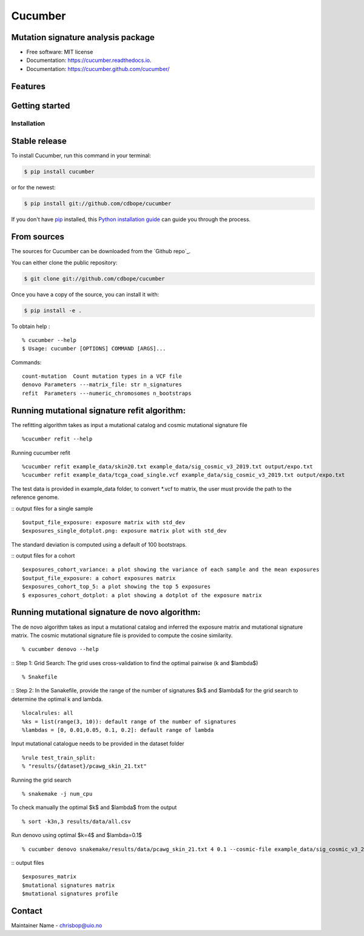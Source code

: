 ========
Cucumber
========


.. image:: https://img.shields.io/pypi/v/cucumber.svg
        :target: https://pypi.python.org/pypi/cucumber

.. image:: https://img.shields.io/travis/knutdrand/cucumber.svg
        :target: https://travis-ci.com/knutdrand/cucumber

.. image:: https://readthedocs.org/projects/cucumber/badge/?version=latest
        :target: https://cucumber.readthedocs.io/en/latest/?version=latest
        :alt: Documentation Status




Mutation signature analysis package
-----------------------------------


* Free software: MIT license
* Documentation: https://cucumber.readthedocs.io.
* Documentation: https://cucumber.github.com/cucumber/


Features
--------

Getting started
---------------

Installation
============


Stable release
--------------

To install Cucumber, run this command in your terminal:

.. code-block:: console

    $ pip install cucumber

or for the newest:

.. code-block:: console

    $ pip install git://github.com/cdbope/cucumber

If you don't have `pip`_ installed, this `Python installation guide`_ can guide
you through the process.

.. _pip: https://pip.pypa.io
.. _Python installation guide: http://docs.python-guide.org/en/latest/starting/installation/


From sources
------------

The sources for Cucumber can be downloaded from the `Github repo`_.

You can either clone the public repository:

.. code-block:: console

    $ git clone git://github.com/cdbope/cucumber

Once you have a copy of the source, you can install it with:

.. code-block:: console

    $ pip install -e .

To obtain help :
::
   % cucumber --help
   $ Usage: cucumber [OPTIONS] COMMAND [ARGS]...
Commands:
::
  count-mutation  Count mutation types in a VCF file
  denovo Parameters ---matrix_file: str n_signatures 
  refit  Parameters ---numeric_chromosomes n_bootstraps
  
Running mutational signature refit algorithm:
-----------------------------------------------
The refitting algorithm takes as input a mutational catalog and cosmic mutational signature file
::
  %cucumber refit --help
 
Running cucumber refit
::
  %cucumber refit example_data/skin20.txt example_data/sig_cosmic_v3_2019.txt output/expo.txt 
  %cucumber refit example_data/tcga_coad_single.vcf example_data/sig_cosmic_v3_2019.txt output/expo.txt 

The test data is provided in example_data folder, to convert *.vcf to matrix, the user must provide the path to the reference genome. 

:: output files for a single sample
::
   $output_file_exposure: exposure matrix with std_dev 
   $exposures_single_dotplot.png: exposure matrix plot with std_dev
The standard deviation is computed using a default of 100 bootstraps. 

.. image:: output/exposures_single_dotplot_skin.png
   :width: 600

:: output files for a cohort
::
   $exposures_cohort_variance: a plot showing the variance of each sample and the mean exposures
   $output_file_exposure: a cohort exposures matrix
   $exposures_cohort_top_5: a plot showing the top 5 exposures
   $ exposures_cohort_dotplot: a plot showing a dotplot of the exposure matrix

.. image:: output/exposures_cohort_variance.png
   :width: 600

.. image:: output/exposures_cohort_top_5.png
   :width: 600
Running mutational signature de novo algorithm:
-----------------------------------------------
The de novo algorithm takes as input a mutational catalog and inferred the exposure matrix and mutational signature matrix. The cosmic mutational signature file is provided to compute the cosine similarity.  
::
  % cucumber denovo --help

:: Step 1: Grid Search: The grid uses cross-validation to find the optimal pairwise (k and $\lambda$)
::
  % Snakefile


:: Step 2: In the Sanakefile, provide the range of the number of signatures $k$ and $lambda$ for the grid search to determine the optimal k and lambda.  
::
  %localrules: all
  %ks = list(range(3, 10)): default range of the number of signatures
  %lambdas = [0, 0.01,0.05, 0.1, 0.2]: default range of lambda

Input mutational catalogue needs to be provided in the dataset folder
::
  %rule test_train_split:
  % "results/{dataset}/pcawg_skin_21.txt"
Running the grid search
::
 % snakemake -j num_cpu 
To check manually the optimal $k$ and $lambda$ from the output
::
 % sort -k3n,3 results/data/all.csv
Run denovo using optimal $k=4$ and $lambda=0.1$
::
 % cucumber denovo snakemake/results/data/pcawg_skin_21.txt 4 0.1 --cosmic-file example_data/sig_cosmic_v3_2019.txt

:: output files 
::
   $exposures_matrix
   $mutational signatures matrix
   $mutational signatures profile 
.. image:: output/denovo_figure_k4.png
   :width: 600

Contact
-------

Maintainer Name - chrisbop@uio.no
